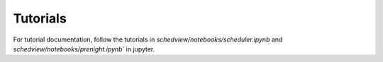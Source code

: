 Tutorials
=========

For tutorial documentation, follow the tutorials in `schedview/notebooks/scheduler.ipynb` and `schedview/notebooks/prenight.ipynb`` in jupyter.
